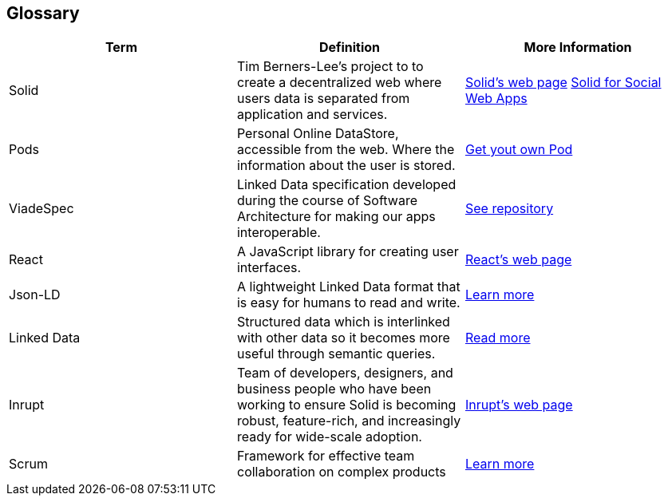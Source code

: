 [[section-glossary]]
== Glossary

[cols="^.^,^.^,^.^", options=header, %autowidth]
|===
| Term | Definition | More Information
| Solid 
    | Tim Berners-Lee's project to to create a decentralized web where users data is separated from application and services. 
    | link:https://solid.inrupt.com/how-it-works[Solid's web page] 
    link:http://crosscloud.org/2016/www-mansour-pdf.pdf[Solid for Social Web Apps]
| Pods     
    | Personal Online DataStore, accessible from the web. Where the information about the user is stored. 
    | link:https://solid.inrupt.com/get-a-solid-pod[Get yout own Pod]
| ViadeSpec
| Linked Data specification developed during the course of Software Architecture for making our apps interoperable.
| link:https://github.com/Arquisoft/viadeSpec[See repository]
|React     
    | A JavaScript library for creating user interfaces. 
    | link:https://reactjs.org/[React's web page]
| Json-LD
| A lightweight Linked Data format that is easy for humans to read and write. 
| link:https://json-ld.org/[Learn more]
|Linked Data
| Structured data which is interlinked with other data so it becomes more useful through semantic queries.
| link:https://en.wikipedia.org/wiki/Linked_data[Read more] 
|Inrupt     
    | Team of developers, designers, and business people who have been working to ensure Solid is becoming robust, feature-rich, and increasingly ready for wide-scale adoption. 
    | link:https://inrupt.com/[Inrupt's web page]
| Scrum 
    | Framework for effective team collaboration on complex products 
    | link:https://www.scrum.org/resources/what-is-scrum[Learn more]
|===

